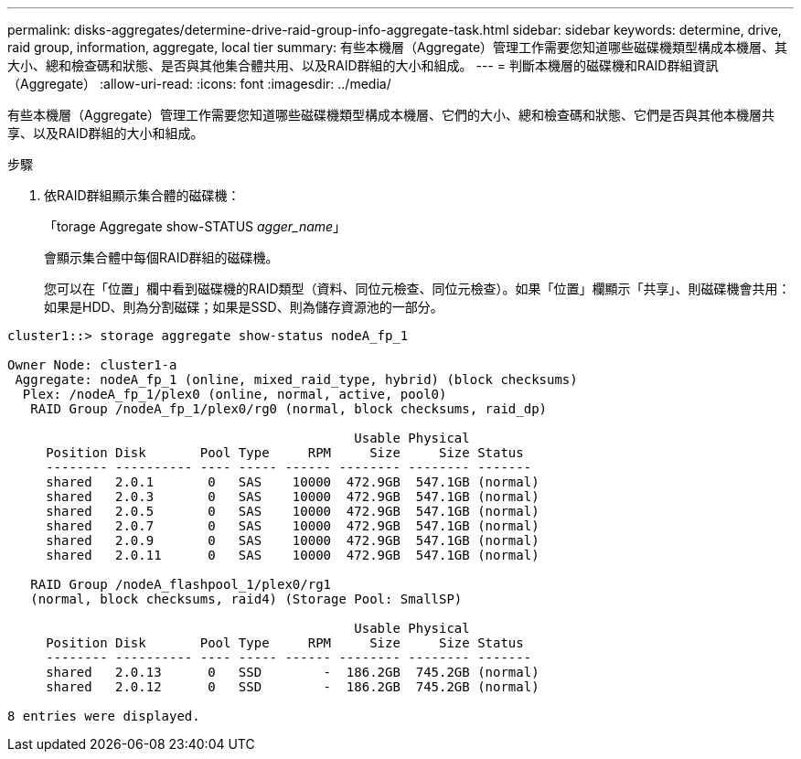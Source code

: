 ---
permalink: disks-aggregates/determine-drive-raid-group-info-aggregate-task.html 
sidebar: sidebar 
keywords: determine, drive, raid group, information, aggregate, local tier 
summary: 有些本機層（Aggregate）管理工作需要您知道哪些磁碟機類型構成本機層、其大小、總和檢查碼和狀態、是否與其他集合體共用、以及RAID群組的大小和組成。 
---
= 判斷本機層的磁碟機和RAID群組資訊（Aggregate）
:allow-uri-read: 
:icons: font
:imagesdir: ../media/


[role="lead"]
有些本機層（Aggregate）管理工作需要您知道哪些磁碟機類型構成本機層、它們的大小、總和檢查碼和狀態、它們是否與其他本機層共享、以及RAID群組的大小和組成。

.步驟
. 依RAID群組顯示集合體的磁碟機：
+
「torage Aggregate show-STATUS _agger_name_」

+
會顯示集合體中每個RAID群組的磁碟機。

+
您可以在「位置」欄中看到磁碟機的RAID類型（資料、同位元檢查、同位元檢查）。如果「位置」欄顯示「共享」、則磁碟機會共用：如果是HDD、則為分割磁碟；如果是SSD、則為儲存資源池的一部分。



....
cluster1::> storage aggregate show-status nodeA_fp_1

Owner Node: cluster1-a
 Aggregate: nodeA_fp_1 (online, mixed_raid_type, hybrid) (block checksums)
  Plex: /nodeA_fp_1/plex0 (online, normal, active, pool0)
   RAID Group /nodeA_fp_1/plex0/rg0 (normal, block checksums, raid_dp)

                                             Usable Physical
     Position Disk       Pool Type     RPM     Size     Size Status
     -------- ---------- ---- ----- ------ -------- -------- -------
     shared   2.0.1       0   SAS    10000  472.9GB  547.1GB (normal)
     shared   2.0.3       0   SAS    10000  472.9GB  547.1GB (normal)
     shared   2.0.5       0   SAS    10000  472.9GB  547.1GB (normal)
     shared   2.0.7       0   SAS    10000  472.9GB  547.1GB (normal)
     shared   2.0.9       0   SAS    10000  472.9GB  547.1GB (normal)
     shared   2.0.11      0   SAS    10000  472.9GB  547.1GB (normal)

   RAID Group /nodeA_flashpool_1/plex0/rg1
   (normal, block checksums, raid4) (Storage Pool: SmallSP)

                                             Usable Physical
     Position Disk       Pool Type     RPM     Size     Size Status
     -------- ---------- ---- ----- ------ -------- -------- -------
     shared   2.0.13      0   SSD        -  186.2GB  745.2GB (normal)
     shared   2.0.12      0   SSD        -  186.2GB  745.2GB (normal)

8 entries were displayed.
....